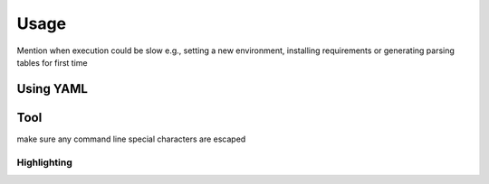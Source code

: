 Usage
=====

Mention when execution could be slow e.g., setting a new environment, installing requirements or generating parsing tables for first time

.. _using-yaml:

Using YAML
----------

Tool
----

make sure any command line special characters are escaped

.. _highlighting:

Highlighting
~~~~~~~~~~~~